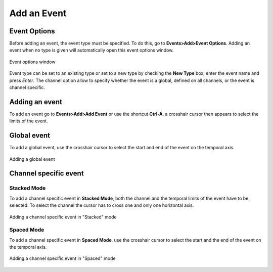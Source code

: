 ***************************
       Add an Event
***************************

Event Options
--------------

Before adding an event, the event type must be specified. To do this, go to **Events>Add>Event Options**. Adding an event when no type is given will automatically open this event options window. 

.. figure:: /_images/events_options.png
   :align: center

   Event options window

Event type can be set to an existing type or set to a new type by checking the **New Type** box, enter the event name and press *Enter*. The channel option allow to specify whether the event is a global, defined on all channels, or the event is channel specific.


Adding an event
------------------
To add an event go to **Events>Add>Add Event** or use the shortcut **Ctrl-A**, a crosshair cursor then appears to select the limits of the event.


Global event
--------------------
To add a global event, use the crosshair cursor to select the start and end of the event on the temporal axis.

.. figure:: /_images/events_add_global.png
   :align: center

   Adding a global event



Channel specific event
-----------------------------


Stacked Mode
~~~~~~~~~~~~~
To add a channel specific event in **Stacked Mode**, both the channel and the temporal limits of the event have to be selected. To select the channel the cursor has to cross one and only one horizontal axis. 

.. figure:: /_images/events_add_channel.png
   :align: center

   Adding a channel specific event in "Stacked" mode

Spaced Mode
~~~~~~~~~~~~
To add a channel specific event in **Spaced Mode**, use the crosshair cursor to select the start and the end of the event on the temporal axis.

.. figure:: /_images/events_add_channel_spaced.png
   :align: center

   Adding a channel specific event in "Spaced" mode

